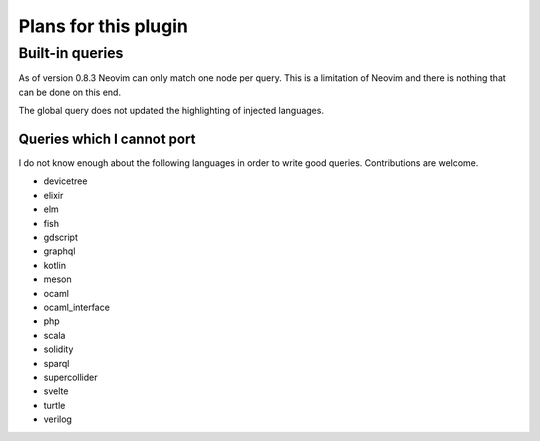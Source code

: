 .. default-role:: code

#######################
 Plans for this plugin
#######################


Built-in queries
################

As of version 0.8.3 Neovim can only match one node per query.  This is a
limitation of Neovim and there is nothing that can be done on this end.

The global query does not updated the highlighting of injected languages.


Queries which I cannot port
===========================

I do not know enough about the following languages in order to write good
queries.  Contributions are welcome.

- devicetree
- elixir
- elm
- fish
- gdscript
- graphql
- kotlin
- meson
- ocaml
- ocaml_interface
- php
- scala
- solidity
- sparql
- supercollider
- svelte
- turtle
- verilog
